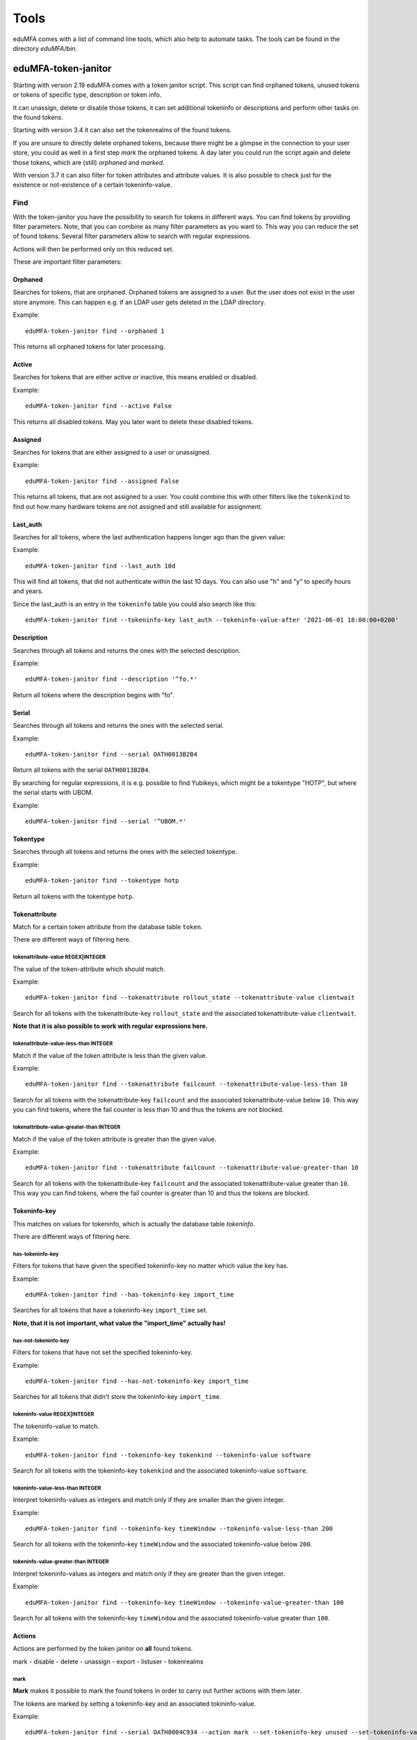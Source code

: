 .. _tools:

Tools
=====

.. index:: tools

eduMFA comes with a list of command line tools, which also help to
automate tasks. The tools can be found in the directory `eduMFA/bin`.

.. _token_janitor:

eduMFA-token-janitor
-------------------------

.. index:: orphaned tokens

Starting with version 2.19 eduMFA comes with a token janitor script.
This script can find orphaned tokens, unused tokens or tokens of specific
type, description or token info.

It can unassign, delete or disable those tokens, it can set additional
tokeninfo or descriptions and perform other tasks on the found tokens.

Starting with version 3.4 it can also set the tokenrealms of the found tokens.

If you are unsure to directly delete orphaned tokens, because there might be
a glimpse in the connection to your user store, you could as well in a first
step *mark* the orphaned tokens. A day later you could run the script again
and delete those tokens, which are (still) *orphaned* and *marked*.

With version 3.7 it can also filter for token attributes and attribute values.
It is also possible to check just for the existence or not-existence of a
certain tokeninfo-value.


Find
~~~~

With the token-janitor you have the possibility to search for tokens in different ways.
You can find tokens by providing filter parameters. Note, that you can combine as many filter
parameters as you want to. This way you can reduce the set of found tokens.
Several filter parameters allow to search with regular expressions.

Actions will then be performed only on this reduced set.

These are important filter parameters:

Orphaned
********

Searches for tokens, that are orphaned. Orphaned tokens are assigned to a user. But the
user does not exist in the user store anymore. This can happen e.g. if an LDAP user gets
deleted in the LDAP directory.

Example::

    eduMFA-token-janitor find --orphaned 1

This returns all orphaned tokens for later processing.

Active
******

Searches for tokens that are either active or inactive, this means enabled or disabled.

Example::

    eduMFA-token-janitor find --active False

This returns all disabled tokens. May you later want to delete these disabled tokens.

Assigned
********

Searches for tokens that are either assigned to a user or unassigned.

Example::

    eduMFA-token-janitor find --assigned False

This returns all tokens, that are not assigned to a user. You could combine this with other filters
like the ``tokenkind`` to find out how many hardware tokens are not assigned and still available for assignment.


Last_auth
*********

Searches for all tokens, where the last authentication happens longer ago than the given value::

Example::

    eduMFA-token-janitor find --last_auth 10d

This will find all tokens, that did not authenticate within the last 10 days. You can also use "h" and "y"
to specify hours and years.

Since the last_auth is an entry in the ``tokeninfo`` table you could also search like this::

   eduMFA-token-janitor find --tokeninfo-key last_auth --tokeninfo-value-after '2021-06-01 18:00:00+0200'


Description
***********

Searches through all tokens and returns the ones with the selected description.

Example::

    eduMFA-token-janitor find --description '^fo.*'

Return all tokens where the description begins with "fo".

Serial
******

Searches through all tokens and returns the ones with the selected serial.

Example::

    eduMFA-token-janitor find --serial OATH0013B2B4

Return all tokens with the serial ``OATH0013B2B4``.

By searching for regular expressions, it is e.g. possible to find Yubikeys,
which might be a tokentype "HOTP", but where the serial starts with UBOM.

Example::

    eduMFA-token-janitor find --serial '^UBOM.*'


Tokentype
*********

Searches through all tokens and returns the ones with the selected tokentype.

Example::

    eduMFA-token-janitor find --tokentype hotp

Return all tokens with the tokentype ``hotp``.

Tokenattribute
**************

Match for a certain token attribute from the database table ``token``.

There are different ways of filtering here.

tokenattribute-value REGEX|INTEGER
..................................

The value of the token-attribute which should match.

Example::

    eduMFA-token-janitor find --tokenattribute rollout_state --tokenattribute-value clientwait

Search for all tokens with the tokenattribute-key ``rollout_state`` and the associated tokenattribute-value ``clientwait``.

**Note that it is also possible to work with regular expressions here.**

tokenattribute-value-less-than INTEGER
......................................

Match if the value of the token attribute is less than the given value.

Example::

    eduMFA-token-janitor find --tokenattribute failcount --tokenattribute-value-less-than 10

Search for all tokens with the tokenattribute-key ``failcount`` and the associated tokenattribute-value below ``10``.
This way you can find tokens, where the fail counter is less than 10 and thus the tokens are not blocked.

tokenattribute-value-greater-than INTEGER
.........................................

Match if the value of the token attribute is greater than the given value.

Example::

    eduMFA-token-janitor find --tokenattribute failcount --tokenattribute-value-greater-than 10

Search for all tokens with the tokenattribute-key ``failcount`` and the associated tokenattribute-value greater than ``10``.
This way you can find tokens, where the fail counter is greater than 10 and thus the tokens are blocked.

Tokeninfo-key
*************

This matches on values for tokeninfo, which is actually the database table `tokeninfo`.

There are different ways of filtering here.

has-tokeninfo-key
.................

Filters for tokens that have given the specified tokeninfo-key no matter which value the key has.

Example::

    eduMFA-token-janitor find --has-tokeninfo-key import_time

Searches for all tokens that have a tokeninfo-key ``import_time`` set.

**Note, that it is not important, what value the "import_time" actually has!**

has-not-tokeninfo-key
.....................

Filters for tokens that have not set the specified tokeninfo-key.

Example::

    eduMFA-token-janitor find --has-not-tokeninfo-key import_time

Searches for all tokens that didn't store the tokeninfo-key ``import_time``.

tokeninfo-value REGEX|INTEGER
.............................

The tokeninfo-value to match.

Example::

    eduMFA-token-janitor find --tokeninfo-key tokenkind --tokeninfo-value software

Search for all tokens with the tokeninfo-key ``tokenkind`` and the associated tokeninfo-value ``software``.

tokeninfo-value-less-than INTEGER
.................................

Interpret tokeninfo-values as integers and match only if they are smaller than the given integer.

Example::

    eduMFA-token-janitor find --tokeninfo-key timeWindow --tokeninfo-value-less-than 200

Search for all tokens with the tokeninfo-key ``timeWindow`` and the associated tokeninfo-value below ``200``.

tokeninfo-value-greater-than INTEGER
....................................

Interpret tokeninfo-values as integers and match only if they are greater than the given integer.

Example::

    eduMFA-token-janitor find --tokeninfo-key timeWindow --tokeninfo-value-greater-than 100

Search for all tokens with the tokeninfo-key ``timeWindow`` and the associated tokeninfo-value greater than ``100``.

Actions
*******

Actions are performed by the token janitor on **all** found tokens.

mark - disable - delete - unassign - export - listuser - tokenrealms

mark
....

**Mark** makes it possible to mark the found tokens in order to carry out further actions with them later.

The tokens are marked by setting a tokeninfo-key and an associated tokininfo-value.

Example::

    eduMFA-token-janitor find --serial OATH0004C934 --action mark --set-tokeninfo-key unused --set-tokeninfo-value True

A new tokeninfo-key and the associated tokeninfo-value would be added for the token ``OAUTH0004C934``
and are now marked for later processing. If the token already containd this tokeninf-key, the value
would be changed.


disable
.......

With **disable** the found tokens can be disabled.


Example::

    eduMFA-token-janitor find --serial OATH0004C934 --action disable

The token with the serial ``OAUTH0004C934`` will be disabled.

delete
......

With **delete** the found tokens can be deleted.


Example::

    eduMFA-token-janitor find --serial OATH0004C934 --action delete

The token with the serial ``OAUTH0004C934`` will be deleted.

export
......

With **export** the found tokens can be exported as csv, yaml or pskc.

CSV will only export HOTP and TOTP tokens.
The PSKC file exports HOTP, TOTP and password tokens (PW).
YAML in theory can export all token types and all tokeninfo.

Example::

    eduMFA-token-janitor find --serial OATH0004C934 --action export > OAUTH0004C934.xml

The token with the serial ``OAUTH0004C934`` will be exported and saved in an xml file.

.. note:: With PSCK you need your encryption key for re-import.

.. note:: You can also use YAML export or re-encrypting data. See :ref:`faq_reencryption`.

listuser
........

With **listuser** the found tokens are listed in a summarized view.

Example::

    eduMFA-token-janitor find --action listuser

lists all tokens in a summarized view.

sum
___

**Sum** and **listuser** together

For all found tokens the token janitor aggregate's the users and lists how many tokens this user has.

A user without any assigned token is not listed here!

Example::

    eduMFA-token-janitor find --sum --action listuser

tokenrealms
...........

**Tokenrealms** can be used to assign tokens to different realms.

To do this, the ``tokenrealms`` function is also required.

Please note that without a previous selection of a certain token, all found tokens will be assigned to the realm.

Example::

    eduMFA-token-janitor find --serial OATH0005B88E --action tokenrealms --tokenrealms defrealm

Setting realms of token ``OATH0005B88E`` to ``defrealm``.

You can also assign a list of realms by comma separating.

Example::

    eduMFA-token-janitor find --serial OATH0005B88E --action tokenrealms --tokenrealms defrealm,realmA,realmB

Set
***

With the tokenjanitor it is possible to set new tokeninfo-values, tokeninfo-keys and descriptions.

It is important to note that this is only possible with a previously marked token.

set-tokeninfo-key and set-tokeninfo-value
.........................................

Set a new tokeninfo-key and a new tokeninfo-value or update the tokeninfo-value of an existing key.

This will only work together it is not possible to set a tokeninfo-key or a tokenifno-value individually.

Example::

    eduMFA-token-janitor find --serial OATH0004C934 --action mark --set-tokeninfo-key import_time --set-tokeninfo-value $(date --iso-8601=minutes)

Mark the token with the serial ``OATH0004C934`` and set a new tokeninfo-key ``import_time`` and a
new tokeninfo-value ``$(date --iso-8601=minutes)``.

set description
...............

Set a new description.

It is important to note that this is only possible with a previously marked token.

Example::

    eduMFA-token-janitor find --serial OATH0004C934 --action mark --set-description L4

Mark the token with the serial ``OATH0004C934`` and set the description ``example``.

.. _get_unused_tokens:

eduMFA-get-unused-tokens
-----------------------------

The script ``eduMFA-get-unused-tokens`` allows you to search for tokens,
which were not used for authentication for a while. These tokens can be
listed, disabled, marked or deleted.

You can specify how old the last authentication of such a token has to be.
You can use the tags *h* (hours), *d* (day) and *y* (year).
Specifying *180d* will find tokens, that were not used for authentication for
the last 180 days.

The command::

    eduMFA-get-unused-tokens disable 180d

will disable those tokens.

This script can be well used with the :ref:`scripthandler`.
